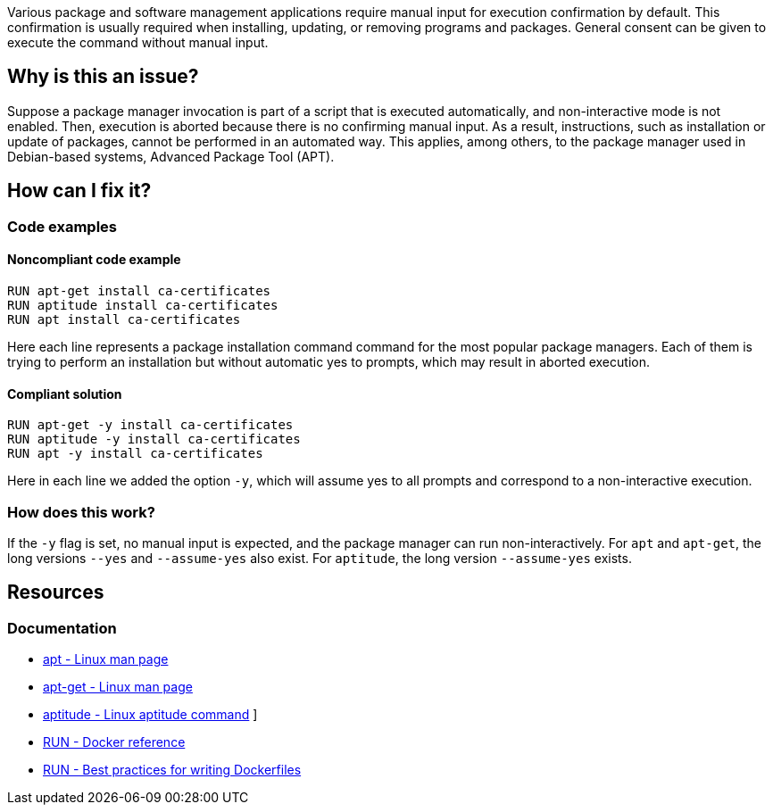 Various package and software management applications require manual input for execution confirmation by default.
This confirmation is usually required when installing, updating, or removing programs and packages.
General consent can be given to execute the command without manual input.

== Why is this an issue?

Suppose a package manager invocation is part of a script that is executed automatically, and non-interactive mode is not enabled.
Then, execution is aborted because there is no confirming manual input.
As a result, instructions, such as installation or update of packages, cannot be performed in an automated way.
This applies, among others, to the package manager used in Debian-based systems, Advanced Package Tool (APT).

== How can I fix it?

=== Code examples

==== Noncompliant code example

[source,docker,diff-id=1,diff-type=noncompliant]
----
RUN apt-get install ca-certificates
RUN aptitude install ca-certificates
RUN apt install ca-certificates
----

Here each line represents a package installation command command for the most popular package managers.
Each of them is trying to perform an installation but without automatic yes to prompts, which may result in aborted execution.

==== Compliant solution

[source,docker,diff-id=1,diff-type=compliant]
----
RUN apt-get -y install ca-certificates
RUN aptitude -y install ca-certificates
RUN apt -y install ca-certificates
----

Here in each line we added the option `-y`, which will assume yes to all prompts and correspond to a non-interactive execution.

=== How does this work?

If the `-y` flag is set, no manual input is expected, and the package manager can run non-interactively.
For `apt` and `apt-get`, the long versions `--yes` and `--assume-yes` also exist.
For `aptitude`, the long version `--assume-yes` exists.

== Resources
=== Documentation

* https://linux.die.net/man/8/apt[apt - Linux man page]
* https://linux.die.net/man/8/apt-get[apt-get - Linux man page]
* https://wiki.debian.org/Aptitude[aptitude - Linux aptitude command]
]
* https://docs.docker.com/engine/reference/builder/#run[RUN - Docker reference]
* https://docs.docker.com/develop/develop-images/dockerfile_best-practices/#run[RUN - Best practices for writing Dockerfiles]

ifdef::env-github,rspecator-view[]
'''
== Implementation Specification
(visible only on this page)

=== Message

Add a consent flag so that this command doesn't require user confirmation.

=== Highlighting

Highlight the command where a package manager is executed.

'''
endif::env-github,rspecator-view[]
